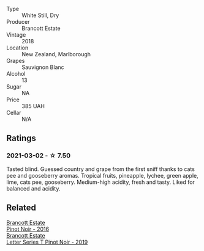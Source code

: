 #+attr_html: :class wine-main-image
[[file:/images/f1/63c749-3095-462a-be4c-a809a616f767/2021-03-03-20-10-42-E9634367-F2F8-411B-B14F-B8BA35420981-1-105-c.webp]]

- Type :: White Still, Dry
- Producer :: Brancott Estate
- Vintage :: 2018
- Location :: New Zealand, Marlborough
- Grapes :: Sauvignon Blanc
- Alcohol :: 13
- Sugar :: NA
- Price :: 385 UAH
- Cellar :: N/A

** Ratings

*** 2021-03-02 - ☆ 7.50

Tasted blind. Guessed country and grape from the first sniff thanks to
cats pee and gooseberry aromas. Tropical fruits, pineapple, lychee,
green apple, lime, cats pee, gooseberry. Medium-high acidity, fresh
and tasty. Liked for balanced and acidity.

** Related

#+begin_export html
<div class="flex-container">
  <a class="flex-item flex-item-left" href="/wines/de295137-6c7a-406f-9821-d0e2e9f9ed2d.html">
    <section class="h text-small text-lighter">Brancott Estate</section>
    <section class="h text-bolder">Pinot Noir - 2016</section>
  </a>

  <a class="flex-item flex-item-right" href="/wines/77312847-db16-4aa4-ad60-59576ffa9b6f.html">
    <section class="h text-small text-lighter">Brancott Estate</section>
    <section class="h text-bolder">Letter Series T Pinot Noir - 2019</section>
  </a>

</div>
#+end_export
